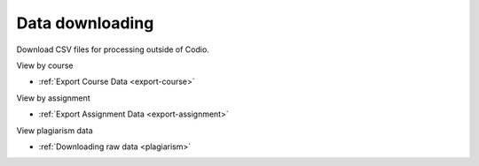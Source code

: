 .. meta::
   :description: Download CSV files for processing outside of Codio.

.. _data-download:

Data downloading
================


Download CSV files for processing outside of Codio. 

View by course

- :ref:`Export Course Data <export-course>`



View by assignment

- :ref:`Export Assignment Data <export-assignment>`



View plagiarism data

- :ref:`Downloading raw data <plagiarism>`


